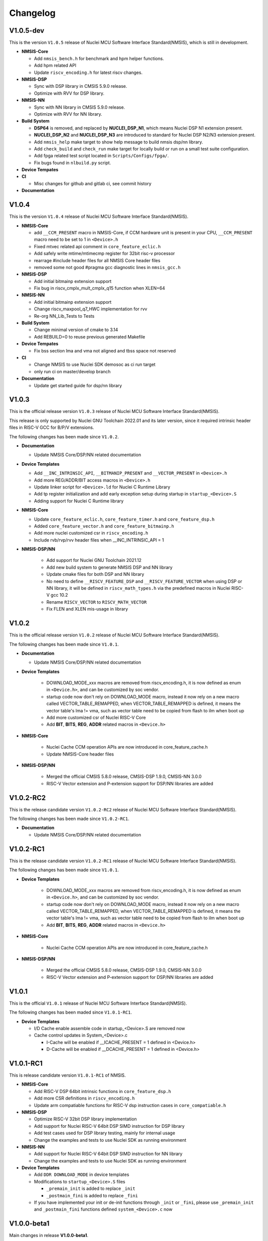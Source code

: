 .. _changelog:

Changelog
=========

V1.0.5-dev
----------

This is the version ``V1.0.5`` release of Nuclei MCU Software Interface Standard(NMSIS), which is still in development.

* **NMSIS-Core**

  - Add ``nmsis_bench.h`` for benchmark and hpm helper functions.
  - Add hpm related API
  - Update ``riscv_encoding.h`` for latest riscv changes.

* **NMSIS-DSP**

  - Sync with DSP library in CMSIS 5.9.0 release.
  - Optimize with RVV for DSP library.

* **NMSIS-NN**

  - Sync with NN library in CMSIS 5.9.0 release.
  - Optimize with RVV for NN library.

* **Build System**

  - **DSP64** is removed, and replaced by **NUCLEI_DSP_N1**, which means Nuclei DSP N1 extension present.
  - **NUCLEI_DSP_N2** and **NUCLEI_DSP_N3** are introduced to standard for Nuclei DSP N2/N3 extension present.
  - Add ``nmsis_help`` make target to show help message to build nmsis dsp/nn library.
  - Add ``check_build`` and ``check_run`` make target for locally build or run on a small test suite configuration.
  - Add fpga related test script located in ``Scripts/Configs/fpga/``.
  - Fix bugs found in ``nlbuild.py`` script.

* **Device Tempates**


* **CI**

  - Misc changes for github and gitlab ci, see commit history

* **Documentation**

V1.0.4
------

This is the version ``V1.0.4`` release of Nuclei MCU Software Interface Standard(NMSIS).

* **NMSIS-Core**

  - add ``__CCM_PRESENT`` macro in NMSIS-Core, if CCM hardware unit is present in your CPU,
    ``__CCM_PRESENT`` macro need to be set to 1 in ``<Device>.h``
  - Fixed mtvec related api comment in ``core_feature_eclic.h``
  - Add safely write mtime/mtimecmp register for 32bit risc-v processor
  - rearrage #include header files for all NMSIS Core header files
  - removed some not good #pragma gcc diagnostic lines in ``nmsis_gcc.h``

* **NMSIS-DSP**

  - Add initial bitmainp extension support
  - Fix bug in riscv_cmplx_mult_cmplx_q15 function when XLEN=64

* **NMSIS-NN**

  - Add initial bitmainp extension support
  - Change riscv_maxpool_q7_HWC implementation for rvv
  - Re-org NN_Lib_Tests to Tests

* **Build System**

  - Change minimal version of cmake to 3.14
  - Add REBUILD=0 to reuse previous generated Makefile

* **Device Tempates**

  - Fix bss section lma and vma not aligned and tbss space not reserved

* **CI**

  - Change NMSIS to use Nuclei SDK demosoc as ci run target 
  - only run ci on master/develop branch

* **Documentation**

  - Update get started guide for dsp/nn library

V1.0.3
------

This is the official release version ``V1.0.3`` release of Nuclei MCU Software Interface Standard(NMSIS).

This release is only supported by Nuclei GNU Toolchain 2022.01 and its later version,
since it required intrinsic header files in RISC-V GCC for B/P/V extensions.

The following changes has been made since ``V1.0.2``.

* **Documentation**

  - Update NMSIS Core/DSP/NN related documentation

* **Device Templates**

  - Add ``__INC_INTRINSIC_API``, ``__BITMANIP_PRESENT`` and ``__VECTOR_PRESENT`` in ``<Device>.h``
  - Add more REG/ADDR/BIT access macros in ``<Device>.h``
  - Update linker script for ``<Device>.ld`` for Nuclei C Runtime Library
  - Add tp register initialization and add early exception setup during startup in ``startup_<Device>.S``
  - Adding support for Nuclei C Runtime library

* **NMSIS-Core**

  - Update ``core_feature_eclic.h``, ``core_feature_timer.h`` and ``core_feature_dsp.h``
  - Added ``core_feature_vector.h`` and ``core_feature_bitmainp.h``
  - Add more nuclei customized csr in ``riscv_encoding.h``
  - Include rvb/rvp/rvv header files when __INC_INTRINSIC_API = 1

* **NMSIS-DSP/NN**

   - Add support for Nuclei GNU Toolchain 2021.12
   - Add new build system to generate NMSIS DSP and NN library
   - Update cmake files for both DSP and NN library
   - No need to define ``__RISCV_FEATURE_DSP`` and ``__RISCV_FEATURE_VECTOR`` when using DSP or NN library,
     it will be defined in ``riscv_math_types.h`` via the predefined macros in Nuclei RISC-V gcc 10.2
   - Rename ``RISCV_VECTOR`` to ``RISCV_MATH_VECTOR``
   - Fix FLEN and XLEN mis-usage in library

V1.0.2
------

This is the official release version ``V1.0.2`` release of Nuclei MCU Software Interface Standard(NMSIS).

The following changes has been made since ``V1.0.1``.

* **Documentation**

  - Update NMSIS Core/DSP/NN related documentation

* **Device Templates**

   - DOWNLOAD_MODE_xxx macros are removed from riscv_encoding.h, it is now defined as enum in ``<Device.h>``, and
     can be customized by soc vendor.
   - startup code now don't rely on DOWNLOAD_MODE macro, instead it now rely on a new macro called VECTOR_TABLE_REMAPPED,
     when VECTOR_TABLE_REMAPPED is defined, it means the vector table's lma != vma, such as vector table need to be
     copied from flash to ilm when boot up
   - Add more customized csr of Nuclei RISC-V Core
   - Add **BIT**, **BITS**, **REG**, **ADDR** related macros in ``<Device.h>``

* **NMSIS-Core**

   - Nuclei Cache CCM operation APIs are now introduced in core_feature_cache.h
   - Update NMSIS-Core header files

* **NMSIS-DSP/NN**

   - Merged the official CMSIS 5.8.0 release, CMSIS-DSP 1.9.0, CMSIS-NN 3.0.0
   - RISC-V Vector extension and P-extension support for DSP/NN libraries are added

V1.0.2-RC2
----------

This is the release candidate version ``V1.0.2-RC2`` release of Nuclei MCU Software Interface Standard(NMSIS).

The following changes has been made since ``V1.0.2-RC1``.

* **Documentation**

  - Update NMSIS Core/DSP/NN related documentation

V1.0.2-RC1
----------

This is the release candidate version ``V1.0.2-RC1`` release of Nuclei MCU Software Interface Standard(NMSIS).

The following changes has been made since ``V1.0.1``.

* **Device Templates**

   - DOWNLOAD_MODE_xxx macros are removed from riscv_encoding.h, it is now defined as enum in ``<Device.h>``, and
     can be customized by soc vendor.
   - startup code now don't rely on DOWNLOAD_MODE macro, instead it now rely on a new macro called VECTOR_TABLE_REMAPPED,
     when VECTOR_TABLE_REMAPPED is defined, it means the vector table's lma != vma, such as vector table need to be
     copied from flash to ilm when boot up
   - Add **BIT**, **BITS**, **REG**, **ADDR** related macros in ``<Device.h>``

* **NMSIS-Core**

   - Nuclei Cache CCM operation APIs are now introduced in core_feature_cache.h

* **NMSIS-DSP/NN**

   - Merged the official CMSIS 5.8.0 release, CMSIS-DSP 1.9.0, CMSIS-NN 3.0.0
   - RISC-V Vector extension and P-extension support for DSP/NN libraries are added


V1.0.1
------

This is the official ``V1.0.1`` release of Nuclei MCU Software Interface Standard(NMSIS).

The following changes has been maded since ``V1.0.1-RC1``.

* **Device Templates**

  - I/D Cache enable assemble code in startup_<Device>.S are removed now
  - Cache control updates in System_<Device>.c

    - I-Cache will be enabled if __ICACHE_PRESENT = 1 defined in <Device.h>
    - D-Cache will be enabled if __DCACHE_PRESENT = 1 defined in <Device.h>


V1.0.1-RC1
----------

This is release candidate version ``V1.0.1-RC1`` of NMSIS.


* **NMSIS-Core**

  - Add RISC-V DSP 64bit intrinsic functions in ``core_feature_dsp.h``
  - Add more CSR definitions in ``riscv_encoding.h``
  - Update arm compatiable functions for RISC-V dsp instruction cases in ``core_compatiable.h``

* **NMSIS-DSP**

  - Optimize RISC-V 32bit DSP library implementation
  - Add support for Nuclei RISC-V 64bit DSP SIMD instruction for DSP library
  - Add test cases used for DSP library testing, mainly for internal usage
  - Change the examples and tests to use Nuclei SDK as running environment

* **NMSIS-NN**

  - Add support for Nuclei RISC-V 64bit DSP SIMD instruction for NN library
  - Change the examples and tests to use Nuclei SDK as running environment

* **Device Templates**

  - Add ``DDR DOWNLOAD_MODE`` in device templates
  - Modifications to ``startup_<Device>.S`` files

    - ``_premain_init`` is added to replace ``_init``
    - ``_postmain_fini`` is added to replace ``_fini``

  - If you have implemented your init or de-init functions through ``_init`` or ``_fini``,
    please use ``_premain_init`` and ``_postmain_fini`` functions defined ``system_<Device>.c`` now

V1.0.0-beta1
------------

Main changes in release **V1.0.0-beta1**.

- **NMSIS-Core**

  - Fix ``SysTick_Reload`` implementation
  - Update ``ECLIC_Register_IRQ`` implementation to allow handler == NULL
  - Fix ``MTH`` offset from 0x8 to 0xB, this will affect function of ``ECLIC_GetMth`` and ``ECLIC_SetMth``
  - Fix wrong macro check in cache function
  - Add missing ``SOC_INT_MAX`` enum definition in Device template
  - In ``System_<Device>.c``, ECLIC NLBits set to ``__ECLIC_INTCTLBITS``,
    which means all the bits are for level, no bits for priority


V1.0.0-beta
-----------

Main changes in release **V1.0.0-beta**.

- **NMSIS-Core**

  - Fix error typedef of ``CSR_MCAUSE_Type``
  - Change ``CSR_MCACHE_CTL_DE`` to future value ``0x00010000``
  - Fix names in CSR naming, ``CSR_SCRATCHCSW`` -> ``CSR_MSCRATCHCSW``,
    and ``CSR_SCRATCHCSWL`` -> ``CSR_MSCRATCHCSWL``
  - Add macros in ``riscv_encoding.h``: ``MSTATUS_FS_INITIAL``, ``MSTATUS_FS_CLEAN``, ``MSTATUS_FS_DIRTY``

- **Documentation**

  - Fix an typo in *core_template_intexc.rst*
  - Add cross references of Nuclei ISA Spec
  - Update appendix
  - Refines tables and figures


V1.0.0-alpha.1
--------------

API changes has been maded to system timer.

- Start from Nuclei N core version 1.4, MSTOP register is renamed to MTIMECTL to provide more features

- Changes made to NMSIS/Core/core_feature_timer.h

  - MSTOP register name changed to MTIMECTL due to core spec changes
  - SysTimer_SetMstopValue renamed to SysTimer_SetControlValue
  - SysTimer_GetMstopValue renamed to SysTimer_GetControlValue
  - Add SysTimer_Start and SysTimer_Stop to start or stop system timer counter
  - SysTick_Reload function is introduced to reload system timer
  - Macro names started with SysTimer_xxx are changed, please check in the code.

- Removed unused lines of code in DSP and NN library source code which has unused macros which will not work for RISCV cores.

- Fix some documentation issues, mainly typos and invalid cross references.


V1.0.0-alpha
------------

This is the ``V1.0.0-alpha`` release of Nuclei MCU Software Interface Standard(NMSIS).

In this release, we have release three main compoments:

* **NMSIS-Core**: Standardized API for the Nuclei processor core and peripherals.

* **NMSIS-DSP**: DSP library collection optimized for the Nuclei Processors which has RISC-V SIMD instruction set.

* **NMSIS-NN**: Efficient neural network
  library developed to maximize the performance and minimize the memory footprint Nuclei Processors which has RISC-V SIMD instruction set.

We also released totally new `Nuclei-SDK`_ which is an SDK implementation based on the **NMSIS-Core** for Nuclei N/NX evaluation cores running on HummingBird Evaluation Kit.


.. _Nuclei-SDK: https://github.com/Nuclei-Software/nuclei-sdk
